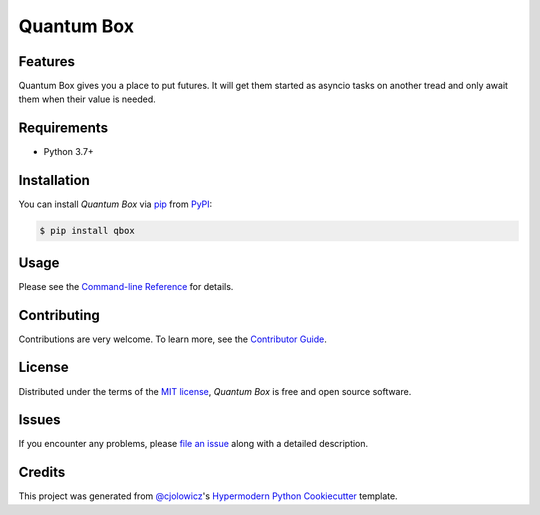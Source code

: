 Quantum Box
===========

|PyPI| |Status| |Python Version| |License|

|Read the Docs| |Tests| |Codecov|

|pre-commit| |Black|

.. |PyPI| image:: https://img.shields.io/pypi/v/qbox.svg
   :target: https://pypi.org/project/qbox/
   :alt: PyPI
.. |Status| image:: https://img.shields.io/pypi/status/qbox.svg
   :target: https://pypi.org/project/qbox/
   :alt: Status
.. |Python Version| image:: https://img.shields.io/pypi/pyversions/qbox
   :target: https://pypi.org/project/qbox
   :alt: Python Version
.. |License| image:: https://img.shields.io/pypi/l/qbox
   :target: https://opensource.org/licenses/MIT
   :alt: License
.. |Read the Docs| image:: https://img.shields.io/readthedocs/qbox/latest.svg?label=Read%20the%20Docs
   :target: https://qbox.readthedocs.io/
   :alt: Read the documentation at https://qbox.readthedocs.io/
.. |Tests| image:: https://github.com/gtwohig/qbox/workflows/Tests/badge.svg
   :target: https://github.com/gtwohig/qbox/actions?workflow=Tests
   :alt: Tests
.. |Codecov| image:: https://codecov.io/gh/gtwohig/qbox/branch/main/graph/badge.svg
   :target: https://codecov.io/gh/gtwohig/qbox
   :alt: Codecov
.. |pre-commit| image:: https://img.shields.io/badge/pre--commit-enabled-brightgreen?logo=pre-commit&logoColor=white
   :target: https://github.com/pre-commit/pre-commit
   :alt: pre-commit
.. |Black| image:: https://img.shields.io/badge/code%20style-black-000000.svg
   :target: https://github.com/psf/black
   :alt: Black


Features
--------

Quantum Box gives you a place to put futures. It will get them started as asyncio tasks on another tread and only await them when their value is needed.


Requirements
------------

* Python 3.7+


Installation
------------

You can install *Quantum Box* via pip_ from PyPI_:

.. code:: console

   $ pip install qbox


Usage
-----

Please see the `Command-line Reference <Usage_>`_ for details.


Contributing
------------

Contributions are very welcome.
To learn more, see the `Contributor Guide`_.


License
-------

Distributed under the terms of the `MIT license`_,
*Quantum Box* is free and open source software.


Issues
------

If you encounter any problems,
please `file an issue`_ along with a detailed description.


Credits
-------

This project was generated from `@cjolowicz`_'s `Hypermodern Python Cookiecutter`_ template.

.. _@cjolowicz: https://github.com/cjolowicz
.. _Cookiecutter: https://github.com/audreyr/cookiecutter
.. _MIT license: https://opensource.org/licenses/MIT
.. _PyPI: https://pypi.org/
.. _Hypermodern Python Cookiecutter: https://github.com/cjolowicz/cookiecutter-hypermodern-python
.. _file an issue: https://github.com/gtwohig/qbox/issues
.. _pip: https://pip.pypa.io/
.. github-only
.. _Contributor Guide: CONTRIBUTING.rst
.. _Usage: https://qbox.readthedocs.io/en/latest/usage.html
